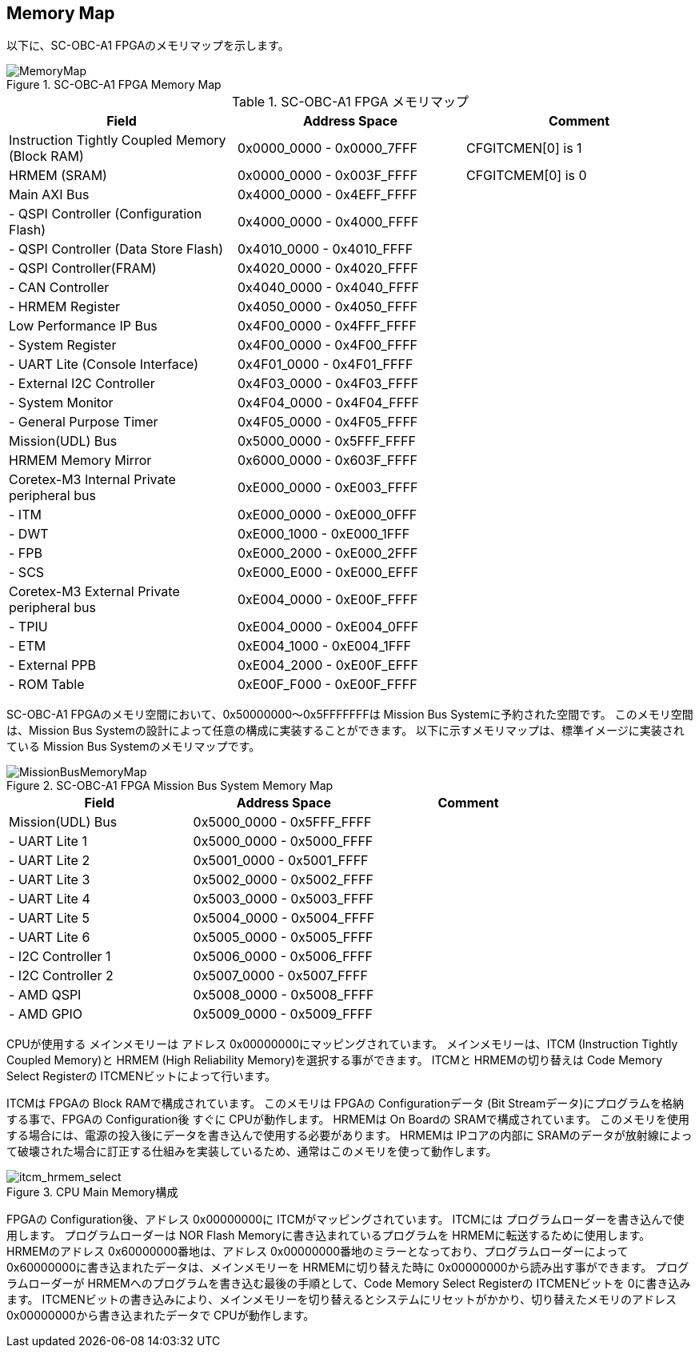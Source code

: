 == Memory Map

以下に、SC-OBC-A1 FPGAのメモリマップを示します。

.SC-OBC-A1 FPGA Memory Map
image::MemoryMap.svg[MemoryMap]

.SC-OBC-A1 FPGA メモリマップ
[cols=",,",options="header",]
|===
|Field                                          |Address Space             |Comment
|Instruction Tightly Coupled Memory (Block RAM) |0x0000_0000 - 0x0000_7FFF |CFGITCMEN[0] is 1
|HRMEM (SRAM)                                   |0x0000_0000 - 0x003F_FFFF |CFGITCMEM[0] is 0
|Main AXI Bus                                   |0x4000_0000 - 0x4EFF_FFFF |
|- QSPI Controller (Configuration Flash)        |0x4000_0000 - 0x4000_FFFF |
|- QSPI Controller (Data Store Flash)           |0x4010_0000 - 0x4010_FFFF |
|- QSPI Controller(FRAM)                        |0x4020_0000 - 0x4020_FFFF |
|- CAN Controller                               |0x4040_0000 - 0x4040_FFFF |
|- HRMEM Register                               |0x4050_0000 - 0x4050_FFFF |
|Low Performance IP Bus                         |0x4F00_0000 - 0x4FFF_FFFF |
|- System Register                              |0x4F00_0000 - 0x4F00_FFFF |
|- UART Lite (Console Interface)                |0x4F01_0000 - 0x4F01_FFFF |
|- External I2C Controller                      |0x4F03_0000 - 0x4F03_FFFF |
|- System Monitor                               |0x4F04_0000 - 0x4F04_FFFF |
|- General Purpose Timer                        |0x4F05_0000 - 0x4F05_FFFF |
|Mission(UDL) Bus                               |0x5000_0000 - 0x5FFF_FFFF |
|HRMEM Memory Mirror                            |0x6000_0000 - 0x603F_FFFF |
|Coretex-M3 Internal Private peripheral bus     |0xE000_0000 - 0xE003_FFFF |
|- ITM                                          |0xE000_0000 - 0xE000_0FFF |
|- DWT                                          |0xE000_1000 - 0xE000_1FFF |
|- FPB                                          |0xE000_2000 - 0xE000_2FFF |
|- SCS                                          |0xE000_E000 - 0xE000_EFFF |
|Coretex-M3 External Private peripheral bus     |0xE004_0000 - 0xE00F_FFFF |
|- TPIU                                         |0xE004_0000 - 0xE004_0FFF |
|- ETM                                          |0xE004_1000 - 0xE004_1FFF |
|- External PPB                                 |0xE004_2000 - 0xE00F_EFFF |
|- ROM Table                                    |0xE00F_F000 - 0xE00F_FFFF |
|===

SC-OBC-A1 FPGAのメモリ空間において、0x50000000〜0x5FFFFFFFは Mission Bus Systemに予約された空間です。
このメモリ空間は、Mission Bus Systemの設計によって任意の構成に実装することができます。
以下に示すメモリマップは、標準イメージに実装されている Mission Bus Systemのメモリマップです。

.SC-OBC-A1 FPGA Mission Bus System Memory Map
image::MissionBusMemoryMap.svg[MissionBusMemoryMap]

[cols=",,",options="header",]
|===
|Field              |Address Space             |Comment
|Mission(UDL) Bus   |0x5000_0000 - 0x5FFF_FFFF |
|- UART Lite 1      |0x5000_0000 - 0x5000_FFFF |
|- UART Lite 2      |0x5001_0000 - 0x5001_FFFF |
|- UART Lite 3      |0x5002_0000 - 0x5002_FFFF |
|- UART Lite 4      |0x5003_0000 - 0x5003_FFFF |
|- UART Lite 5      |0x5004_0000 - 0x5004_FFFF |
|- UART Lite 6      |0x5005_0000 - 0x5005_FFFF |
|- I2C Controller 1 |0x5006_0000 - 0x5006_FFFF |
|- I2C Controller 2 |0x5007_0000 - 0x5007_FFFF |
|- AMD QSPI         |0x5008_0000 - 0x5008_FFFF |
|- AMD GPIO         |0x5009_0000 - 0x5009_FFFF |
|===

CPUが使用する メインメモリーは アドレス 0x00000000にマッピングされています。
メインメモリーは、ITCM (Instruction Tightly Coupled Memory)と HRMEM (High Reliability Memory)を選択する事ができます。
ITCMと HRMEMの切り替えは Code Memory Select Registerの ITCMENビットによって行います。

ITCMは FPGAの Block RAMで構成されています。 このメモリは FPGAの Configurationデータ (Bit Streamデータ)にプログラムを格納する事で、FPGAの Configuration後 すぐに CPUが動作します。
HRMEMは On Boardの SRAMで構成されています。
このメモリを使用する場合には、電源の投入後にデータを書き込んで使用する必要があります。
HRMEMは IPコアの内部に SRAMのデータが放射線によって破壊された場合に訂正する仕組みを実装しているため、通常はこのメモリを使って動作します。

.CPU Main Memory構成
image::itcm_hrmem_select.png[itcm_hrmem_select]

FPGAの Configuration後、アドレス 0x00000000に ITCMがマッピングされています。
ITCMには プログラムローダーを書き込んで使用します。
プログラムローダーは NOR Flash Memoryに書き込まれているプログラムを HRMEMに転送するために使用します。
HRMEMのアドレス 0x60000000番地は、アドレス 0x00000000番地のミラーとなっており、プログラムローダーによって 0x60000000に書き込まれたデータは、メインメモリーを HRMEMに切り替えた時に 0x00000000から読み出す事ができます。
プログラムローダーが HRMEMへのプログラムを書き込む最後の手順として、Code Memory Select Registerの ITCMENビットを 0に書き込みます。
ITCMENビットの書き込みにより、メインメモリーを切り替えるとシステムにリセットがかかり、切り替えたメモリのアドレス 0x00000000から書き込まれたデータで CPUが動作します。

